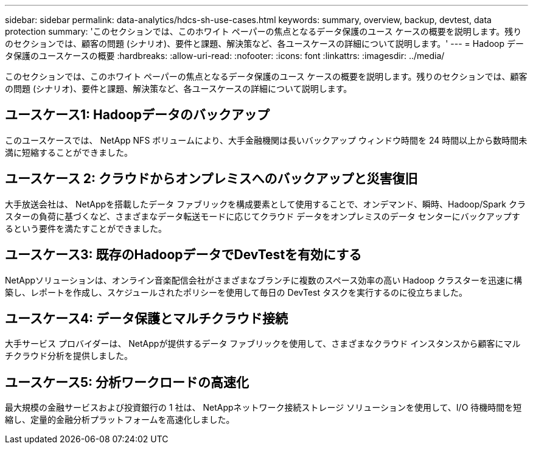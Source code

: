 ---
sidebar: sidebar 
permalink: data-analytics/hdcs-sh-use-cases.html 
keywords: summary, overview, backup, devtest, data protection 
summary: 'このセクションでは、このホワイト ペーパーの焦点となるデータ保護のユース ケースの概要を説明します。残りのセクションでは、顧客の問題 (シナリオ)、要件と課題、解決策など、各ユースケースの詳細について説明します。' 
---
= Hadoop データ保護のユースケースの概要
:hardbreaks:
:allow-uri-read: 
:nofooter: 
:icons: font
:linkattrs: 
:imagesdir: ../media/


[role="lead"]
このセクションでは、このホワイト ペーパーの焦点となるデータ保護のユース ケースの概要を説明します。残りのセクションでは、顧客の問題 (シナリオ)、要件と課題、解決策など、各ユースケースの詳細について説明します。



== ユースケース1: Hadoopデータのバックアップ

このユースケースでは、 NetApp NFS ボリュームにより、大手金融機関は長いバックアップ ウィンドウ時間を 24 時間以上から数時間未満に短縮することができました。



== ユースケース 2: クラウドからオンプレミスへのバックアップと災害復旧

大手放送会社は、 NetAppを搭載したデータ ファブリックを構成要素として使用することで、オンデマンド、瞬時、Hadoop/Spark クラスターの負荷に基づくなど、さまざまなデータ転送モードに応じてクラウド データをオンプレミスのデータ センターにバックアップするという要件を満たすことができました。



== ユースケース3: 既存のHadoopデータでDevTestを有効にする

NetAppソリューションは、オンライン音楽配信会社がさまざまなブランチに複数のスペース効率の高い Hadoop クラスターを迅速に構築し、レポートを作成し、スケジュールされたポリシーを使用して毎日の DevTest タスクを実行するのに役立ちました。



== ユースケース4: データ保護とマルチクラウド接続

大手サービス プロバイダーは、 NetAppが提供するデータ ファブリックを使用して、さまざまなクラウド インスタンスから顧客にマルチクラウド分析を提供しました。



== ユースケース5: 分析ワークロードの高速化

最大規模の金融サービスおよび投資銀行の 1 社は、 NetAppネットワーク接続ストレージ ソリューションを使用して、I/O 待機時間を短縮し、定量的金融分析プラットフォームを高速化しました。
